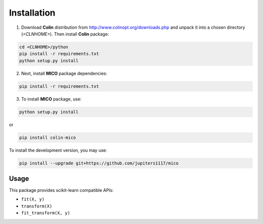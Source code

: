 Installation
============

1. Download **Colin** distribution from http://www.colinopt.org/downloads.php and unpack it into a chosen directory (`<CLNHOME>`).
   Then install **Colin** package:

.. code-block:: bash

    cd <CLNHOME>/python
    pip install -r requirements.txt
    python setup.py install

2. Next, install **MICO** package dependencies:

.. code-block:: bash

    pip install -r requirements.txt

3. To install **MICO** package, use:

.. code-block:: bash

    python setup.py install

or

.. code-block:: bash

    pip install colin-mico

To install the development version, you may use:

.. code-block:: bash

    pip install --upgrade git+https://github.com/jupiters1117/mico


Usage
-----

This package provides scikit-learn compatible APIs:

* ``fit(X, y)``
* ``transform(X)``
* ``fit_transform(X, y)``
